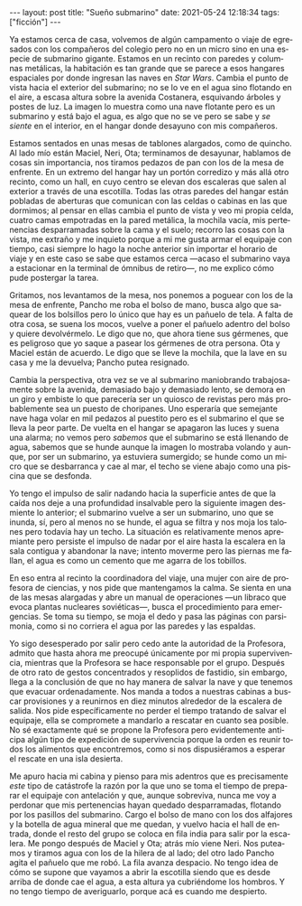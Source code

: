 #+OPTIONS: toc:nil num:nil
#+LANGUAGE: es
#+BEGIN_EXPORT html
---
layout: post
title: "Sueño submarino"
date: 2021-05-24 12:18:34
tags: ["ficción"]
---
#+END_EXPORT

Ya estamos cerca de casa, volvemos de algún campamento o viaje de egresados con los compañeros del colegio pero no en un micro sino en una especie de submarino gigante. Estamos en un recinto con paredes y columnas metálicas, la habitación es tan grande que se parece a esos hangares espaciales por donde ingresan las naves en /Star Wars/. Cambia el punto de vista hacia el exterior del submarino; no se lo ve en el agua sino flotando en el aire, a escasa altura sobre la avenida Costanera, esquivando árboles y postes de luz. La imagen lo muestra como una nave flotante pero es un submarino y está bajo el agua, es algo que no se ve pero se sabe y /se siente/ en el interior, en el hangar donde desayuno con mis compañeros.

Estamos sentados en unas mesas de tablones alargados, como de quincho. Al lado mío están Maciel, Neri, Ota; terminamos de desayunar, hablamos de cosas sin importancia, nos tiramos pedazos de pan con los de la mesa de enfrente. En un extremo del hangar hay un portón corredizo y más allá otro recinto, como un hall, en cuyo centro se elevan dos escaleras que salen al exterior a través de una escotilla. Todas las otras paredes del hangar están pobladas de aberturas que comunican con las celdas o cabinas en las que dormimos; al pensar en ellas cambia el punto de vista y veo mi propia celda, cuatro camas empotradas en la pared metálica, la mochila vacía, mis pertenencias desparramadas sobre la cama y el suelo; recorro las cosas con la vista, me extraño y me inquieto porque a mi me gusta armar el equipaje con tiempo, casi siempre lo hago la noche anterior sin importar el horario de viaje y en este caso se sabe que estamos cerca —acaso el submarino vaya a estacionar en la terminal de ómnibus de retiro—, no me explico cómo pude postergar la tarea.

Gritamos, nos levantamos de la mesa, nos ponemos a poguear con los de la mesa de enfrente, Pancho me roba el bolso de mano, busca algo que saquear de los bolsillos pero lo único que hay es un pañuelo de tela. A falta de otra cosa, se suena los mocos, vuelve a poner el pañuelo adentro del bolso y quiere devolvérmelo. Le digo que no, que ahora tiene sus gérmenes, que es peligroso que yo saque a pasear los gérmenes de otra persona. Ota y Maciel están de acuerdo. Le digo que se lleve la mochila, que la lave en su casa y me la devuelva; Pancho putea resignado.

Cambia la perspectiva, otra vez se ve al submarino maniobrando trabajosamente sobre la avenida, demasiado bajo y demasiado lento, se demora en un giro y embiste lo que parecería ser un quiosco de revistas pero más probablemente sea un puesto de choripanes. Uno esperaría que semejante nave haga volar en mil pedazos al puestito pero es el submarino el que se lleva la peor parte. De vuelta en el hangar se apagaron las luces y suena una alarma; no vemos pero /sabemos/ que el submarino se está llenando de agua, sabemos que se hunde aunque la imagen lo mostraba volando y aunque, por ser un submarino, ya estuviera sumergido; se hunde como un micro que se desbarranca y cae al mar, el techo se viene abajo como una piscina que se desfonda.

Yo tengo el impulso de salir nadando hacia la superficie antes de que la caída nos deje a una profundidad insalvable pero la siguiente imagen desmiente lo anterior; el submarino vuelve a ser un submarino, uno que se inunda, sí, pero al menos no se hunde, el agua se filtra y nos moja los talones pero todavía hay un techo. La situación es relativamente menos apremiante pero persiste el impulso de nadar por el aire hasta la escalera en la sala contigua y abandonar la nave; intento moverme pero las piernas me fallan, el agua es como un cemento que me agarra de los tobillos.

En eso entra al recinto la coordinadora del viaje, una mujer con aire de profesora de ciencias, y nos pide que mantengamos la calma. Se sienta en una de las mesas alargadas y abre un manual de operaciones —un libraco que evoca plantas nucleares soviéticas—, busca  el procedimiento para emergencias. Se toma su tiempo, se moja el dedo y pasa las páginas con parsimonia, como si no corriera el agua por las paredes y las espaldas.

Yo sigo desesperado por salir pero cedo ante la autoridad de la Profesora, admito que hasta ahora me preocupé únicamente por mi propia supervivencia, mientras que la Profesora se hace responsable por el grupo. Después de otro rato de gestos concentrados y resoplidos de fastidio, sin embargo, llega a la conclusión de que no hay manera de salvar la nave y que tenemos que evacuar ordenadamente. Nos manda a todos a nuestras cabinas a buscar provisiones y a reunirnos en diez minutos alrededor de la escalera de salida. Nos pide específicamente no perder el tiempo tratando de salvar el equipaje,  ella se compromete a mandarlo a rescatar en cuanto sea posible. No sé exactamente qué se propone la Profesora pero evidentemente anticipa algún tipo de expedición de supervivencia porque la orden es reunir todos los alimentos que encontremos, como si nos dispusiéramos a esperar el rescate en una isla desierta.

Me apuro hacia mi cabina y pienso para mis adentros que es precisamente /este/ tipo de catástrofe la razón por la que uno se toma el tiempo de preparar el equipaje con antelación y que, aunque sobreviva, nunca me voy a perdonar que mis pertenencias hayan quedado desparramadas, flotando por los pasillos del submarino. Cargo el bolso de mano con los dos alfajores y la botella de agua mineral que me quedan, y vuelvo hacia el hall de entrada, donde el resto del grupo se coloca en fila india para salir por la escalera. Me pongo después de Maciel y Ota; atrás mío viene Neri. Nos puteamos y tiramos agua con los de la hilera de al lado; del otro lado Pancho agita el pañuelo que me robó. La fila avanza despacio. No tengo idea de cómo se supone que vayamos a abrir la escotilla siendo que es desde arriba de donde cae el agua, a esta altura ya cubriéndome los hombros. Y no tengo tiempo de averiguarlo, porque acá es cuando me despierto.
